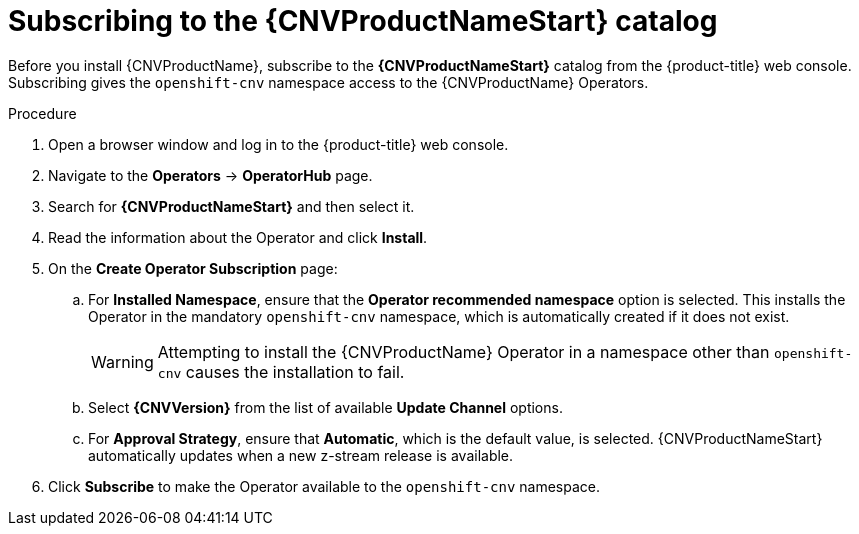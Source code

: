 // Module included in the following assemblies:
//
// * cnv/cnv_install/installing-container-native-virtualization.adoc

[id="cnv-subscribing-to-the-catalog_{context}"]
= Subscribing to the {CNVProductNameStart} catalog

Before you install {CNVProductName}, subscribe to the
*{CNVProductNameStart}* catalog from the {product-title} web console.
Subscribing gives the `openshift-cnv` namespace access to the {CNVProductName}
Operators.

.Procedure

. Open a browser window and log in to the {product-title} web console.

. Navigate to the *Operators* → *OperatorHub* page.

. Search for *{CNVProductNameStart}* and then select it.

. Read the information about the Operator and click *Install*.

. On the *Create Operator Subscription* page:
.. For *Installed Namespace*, ensure that the *Operator recommended namespace* option
is selected. This installs the Operator in the mandatory `openshift-cnv` namespace, which
is automatically created if it does not exist.
+
[WARNING]
====
Attempting to install the {CNVProductName} Operator in a namespace other than
`openshift-cnv` causes the installation to fail.
====
.. Select *{CNVVersion}* from the list of available *Update Channel* options.
.. For *Approval Strategy*, ensure that *Automatic*, which is the default value,
is selected.
{CNVProductNameStart} automatically updates when a new z-stream release is
available.

. Click *Subscribe* to make the Operator available to the `openshift-cnv` namespace.
